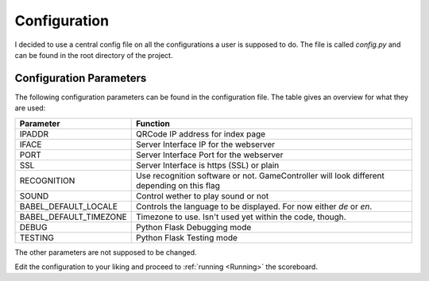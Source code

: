 .. _Configuration:

=============
Configuration
=============

I decided to use a central config file on all the configurations a user is supposed to do.
The file is called *config.py* and can be found in the root directory of the project.

Configuration Parameters
========================

The following configuration parameters can be found in the configuration file.
The table gives an overview for what they are used:

+------------------------+----------------------------------------------+
| Parameter              |          Function                            |
+========================+==============================================+
| IPADDR                 | QRCode IP address for index page             |
+------------------------+----------------------------------------------+
| IFACE                  | Server Interface IP for the webserver        |
+------------------------+----------------------------------------------+
| PORT                   | Server Interface Port for the webserver      |
+------------------------+----------------------------------------------+
| SSL                    | Server Interface is https (SSL) or plain     |
+------------------------+----------------------------------------------+
| RECOGNITION            | Use recognition software or not.             |
|                        | GameController will look different depending |
|                        | on this flag                                 |
+------------------------+----------------------------------------------+
| SOUND                  | Control wether to play sound or not          |
+------------------------+----------------------------------------------+
| BABEL_DEFAULT_LOCALE   | Controls the language to be displayed.       |
|                        | For now either `de` or `en`.                 |
+------------------------+----------------------------------------------+
| BABEL_DEFAULT_TIMEZONE | Timezone to use. Isn't used yet within the   |
|                        | code, though.                                |
+------------------------+----------------------------------------------+
| DEBUG                  | Python Flask Debugging mode                  |
+------------------------+----------------------------------------------+
| TESTING                | Python Flask Testing mode                    |
+------------------------+----------------------------------------------+

The other parameters are not supposed to be changed.

Edit the configuration to your liking and proceed to :ref:`running <Running>` the scoreboard.


